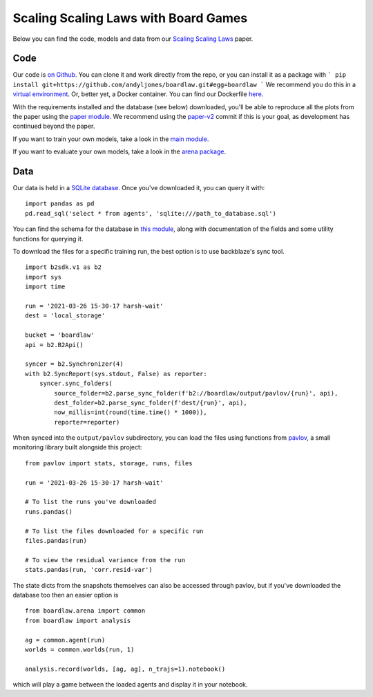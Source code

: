 #####################################
Scaling Scaling Laws with Board Games
#####################################


Below you can find the code, models and data from our `Scaling Scaling Laws <https://arxiv.org/abs/2104.03113>`_ paper.

.. image:: flops_curves.svg
    :alt: A replication of the compute-performance curves
    :width: 640

Code
****
Our code is `on Github <https://github.com/andyljones/boardlaw>`_. You can clone it and work directly from the repo,
or you can install it as a package with
```
pip install git+https://github.com/andyljones/boardlaw.git#egg=boardlaw
```
We recommend you do this in a `virtual environment <https://docs.python.org/3/tutorial/venv.html>`_. Or, better yet, a Docker container. You can find our Dockerfile `here <https://github.com/andyljones/boardlaw/tree/master/docker>`_. 

With the requirements installed and the database (see below) downloaded, you'll be able to reproduce all the plots from the paper using the `paper module <https://github.com/andyljones/boardlaw/blob/master/analysis/paper.py>`_. We recommend using the 
`paper-v2 <https://github.com/andyljones/boardlaw/releases/tag/paper-v2>`_ commit if this is your goal, as development has continued beyond the paper.

If you want to train your own models, take a look in the `main module <https://github.com/andyljones/boardlaw/blob/master/boardlaw/main.py#L132-L184>`_. 

If you want to evaluate your own models, take a look in the `arena package <https://github.com/andyljones/boardlaw/blob/master/boardlaw/arena/neural.py#L315-L322>`_.

Data 
****
Our data is held in a `SQLite database <https://f002.backblazeb2.com/file/boardlaw/output/experiments/eval/database.sql>`_. Once you've downloaded it, you can query it with::

    import pandas as pd
    pd.read_sql('select * from agents', 'sqlite:///path_to_database.sql')

You can find the schema for the database in `this module <https://github.com/andyljones/boardlaw/blob/master/boardlaw/sql.py#L24-L146>`_, along with 
documentation of the fields and some utility functions for querying it. 

To download the files for a specific training run, the best option is to use backblaze's sync tool. ::

    import b2sdk.v1 as b2
    import sys
    import time 

    run = '2021-03-26 15-30-17 harsh-wait'
    dest = 'local_storage'

    bucket = 'boardlaw'
    api = b2.B2Api()

    syncer = b2.Synchronizer(4)
    with b2.SyncReport(sys.stdout, False) as reporter:
        syncer.sync_folders(
            source_folder=b2.parse_sync_folder(f'b2://boardlaw/output/pavlov/{run}', api),
            dest_folder=b2.parse_sync_folder(f'dest/{run}', api),
            now_millis=int(round(time.time() * 1000)),
            reporter=reporter)

When synced into the ``output/pavlov`` subdirectory, you can load the files using functions from `pavlov <https://github.com/andyljones/boardlaw/tree/master/pavlov>`_, a small 
monitoring library built alongside this project::  

    from pavlov import stats, storage, runs, files

    run = '2021-03-26 15-30-17 harsh-wait'

    # To list the runs you've downloaded 
    runs.pandas()

    # To list the files downloaded for a specific run
    files.pandas(run)

    # To view the residual variance from the run
    stats.pandas(run, 'corr.resid-var')

The state dicts from the snapshots themselves can also be accessed through pavlov, but if you've downloaded the database too then an easier option is ::

    from boardlaw.arena import common
    from boardlaw import analysis

    ag = common.agent(run)
    worlds = common.worlds(run, 1)

    analysis.record(worlds, [ag, ag], n_trajs=1).notebook()

which will play a game between the loaded agents and display it in your notebook. 